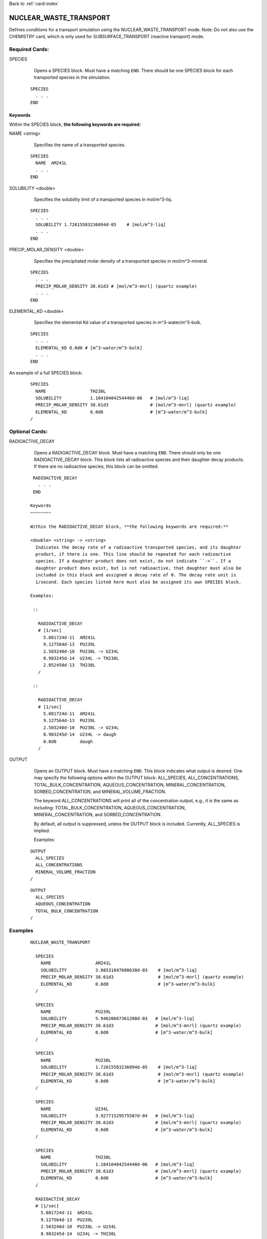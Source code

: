 Back to :ref:`card-index`

.. _nuclear-waste-transport-card:

NUCLEAR_WASTE_TRANSPORT
==================================
Defines conditions for a transport simulation using the 
NUCLEAR_WASTE_TRANSPORT mode. Note: Do not also use the CHEMISTRY card, which
is only used for SUBSURFACE_TRANSPORT (reactive transport) mode. 

Required Cards:
---------------
SPECIES 
  Opens a SPECIES block. Must have a matching ``END``. There should be one
  SPECIES block for each transported species in the simulation.

 ::
 
   SPECIES
     . . . 
   END

Keywords
~~~~~~~~
   
Within the SPECIES block, **the following keywords are required:**
 
NAME <string> 
  Specifies the name of a transported species.
 
 ::
 
   SPECIES
     NAME  AM241L
     . . . 
   END

SOLUBILITY <double> 
  Specifies the solubility limit of a transported species in mol/m^3-liq.
 
 ::
 
   SPECIES
     . . .
     SOLUBILITY 1.72615583236094d-05    # [mol/m^3-liq]
     . . . 
   END

PRECIP_MOLAR_DENSITY <double> 
  Specifies the precipitated molar density of a transported species in 
  mol/m^3-mineral.
 
 ::
 
   SPECIES
     . . .
     PRECIP_MOLAR_DENSITY 38.61d3 # [mol/m^3-mnrl] (quartz example)
     . . . 
   END

ELEMENTAL_KD <double> 
  Specifies the elemental Kd value of a transported species in 
  m^3-water/m^3-bulk.
 
 ::
 
   SPECIES
     . . .
     ELEMENTAL_KD 0.0d0 # [m^3-water/m^3-bulk]
     . . . 
   END

An example of a full SPECIES block:

 ::
 
   SPECIES
     NAME                 TH230L
     SOLUBILITY           1.10410404254448d-06   # [mol/m^3-liq]
     PRECIP_MOLAR_DENSITY 38.61d3                # [mol/m^3-mnrl] (quartz example)
     ELEMENTAL_KD         0.0d0                  # [m^3-water/m^3-bulk]
   /


Optional Cards:
---------------
RADIOACTIVE_DECAY
  Opens a RADIOACTIVE_DECAY block. Must have a matching ``END``. There should 
  only be one RADIOACTIVE_DECAY block. This block lists all radioactive species
  and their daughter decay products. If there are no radioactive species,
  this block can be omitted.

 ::
 
   RADIOACTIVE_DECAY
     . . . 
   END

  Keywords
  ~~~~~~~~
     
  Within the RADIOACTIVE_DECAY block, **the following keywords are required:**
   
  <double> <string> -> <string> 
    Indicates the decay rate of a radioactive transported species, and its daughter
    product, if there is one. This line should be repeated for each radioactive
    species. If a daughter product does not exist, do not indicate ``->``. If a
    daughter product does exist, but is not radioactive, that daughter must also be
    included in this block and assigned a decay rate of 0. The decay rate unit is
    1/second. Each species listed here must also be assigned its own SPECIES block.

  Examples:
 
   ::
 
     RADIOACTIVE_DECAY
     # [1/sec]
       5.081724d-11  AM241L
       9.127564d-13  PU239L
       2.503240d-10  PU238L -> U234L
       8.983245d-14  U234L -> TH230L
       2.852458d-13  TH230L      
     /

   ::

     RADIOACTIVE_DECAY
     # [1/sec]
       5.081724d-11  AM241L
       9.127564d-13  PU239L
       2.503240d-10  PU238L -> U234L
       8.983245d-14  U234L -> daugh
       0.0d0         daugh      
     /


OUTPUT
  Opens an OUTPUT block. Must have a matching ``END``. This block indicates
  what output is desired. One may specify the following options within the
  OUTPUT block: ALL_SPECIES, ALL_CONCENTRATIONS, TOTAL_BULK_CONCENTRATION,
  AQUEOUS_CONCENTRATION, MINERAL_CONCENTRATION, SORBED_CONCENTRATION, and
  MINERAL_VOLUME_FRACTION.		

  The keyword ALL_CONCENTRATIONS will print all of the concentration output,
  e.g., it is the same as including: TOTAL_BULK_CONCENTRATION,
  AQUEOUS_CONCENTRATION, MINERAL_CONCENTRATION, and SORBED_CONCENTRATION.

  By default, all output is suppressed, unless the OUTPUT block is included.
  Currently, ALL_SPECIES is implied.

  Examples:

 ::

   OUTPUT
     ALL_SPECIES
     ALL_CONCENTRATIONS
     MINERAL_VOLUME_FRACTION
   /

 ::

   OUTPUT
     ALL_SPECIES
     AQUEOUS_CONCENTRATION
     TOTAL_BULK_CONCENTRATION
   /



Examples
--------
 ::

  NUCLEAR_WASTE_TRANSPORT

    SPECIES
      NAME                 AM241L
      SOLUBILITY           3.08531847680638d-03    # [mol/m^3-liq]
      PRECIP_MOLAR_DENSITY 38.61d3                 # [mol/m^3-mnrl] (quartz example)
      ELEMENTAL_KD         0.0d0                   # [m^3-water/m^3-bulk]
    /
  
    SPECIES
      NAME                 PU239L
      SOLUBILITY           5.94620667361208d-03   # [mol/m^3-liq]
      PRECIP_MOLAR_DENSITY 38.61d3                # [mol/m^3-mnrl] (quartz example)
      ELEMENTAL_KD         0.0d0                  # [m^3-water/m^3-bulk]
    /
  
    SPECIES
      NAME                 PU238L
      SOLUBILITY           1.72615583236094d-05    # [mol/m^3-liq]
      PRECIP_MOLAR_DENSITY 38.61d3                 # [mol/m^3-mnrl] (quartz example)
      ELEMENTAL_KD         0.0d0                   # [m^3-water/m^3-bulk]
    /
  
    SPECIES
      NAME                 U234L
      SOLUBILITY           3.92771529575587d-04   # [mol/m^3-liq]
      PRECIP_MOLAR_DENSITY 38.61d3                # [mol/m^3-mnrl] (quartz example)
      ELEMENTAL_KD         0.0d0                  # [m^3-water/m^3-bulk]
    /
  
    SPECIES
      NAME                 TH230L
      SOLUBILITY           1.10410404254448d-06   # [mol/m^3-liq]
      PRECIP_MOLAR_DENSITY 38.61d3                # [mol/m^3-mnrl] (quartz example)
      ELEMENTAL_KD         0.0d0                  # [m^3-water/m^3-bulk]
    /
  
    RADIOACTIVE_DECAY
    # [1/sec]
      5.081724d-11  AM241L
      9.127564d-13  PU239L
      2.503240d-10  PU238L -> U234L
      8.983245d-14  U234L -> TH230L
      2.852458d-13  TH230L      
    /                       
  
    OUTPUT
      ALL_SPECIES
      ALL_CONCENTRATIONS
      MINERAL_VOLUME_FRACTION
    /
  
  END
  
